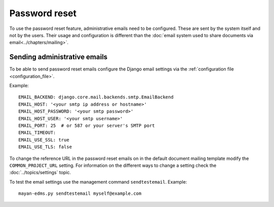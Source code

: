 **************
Password reset
**************

To use the password reset feature, administrative emails need to be configured.
These are sent by the system itself and not by the users. Their usage and
configuration is different than the
:doc:`email system used to share documents via email<../chapters/mailing>`.

Sending administrative emails
=============================

To be able to send password reset emails configure the Django email settings
via the :ref:`configuration file <configuration_file>`.

Example::

    EMAIL_BACKEND: django.core.mail.backends.smtp.EmailBackend
    EMAIL_HOST: '<your smtp ip address or hostname>'
    EMAIL_HOST_PASSWORD: '<your smtp password>'
    EMAIL_HOST_USER: '<your smtp username>'
    EMAIL_PORT: 25  # or 587 or your server's SMTP port
    EMAIL_TIMEOUT:
    EMAIL_USE_SSL: true
    EMAIL_USE_TLS: false

To change the reference URL in the password reset emails on in the
default document mailing template modify the ``COMMON_PROJECT_URL`` setting.
For information on the different ways to change a setting check the
:doc:`../topics/settings` topic.

To test the email settings use the management command ``sendtestemail``.
Example::

    mayan-edms.py sendtestemail myself@example.com



